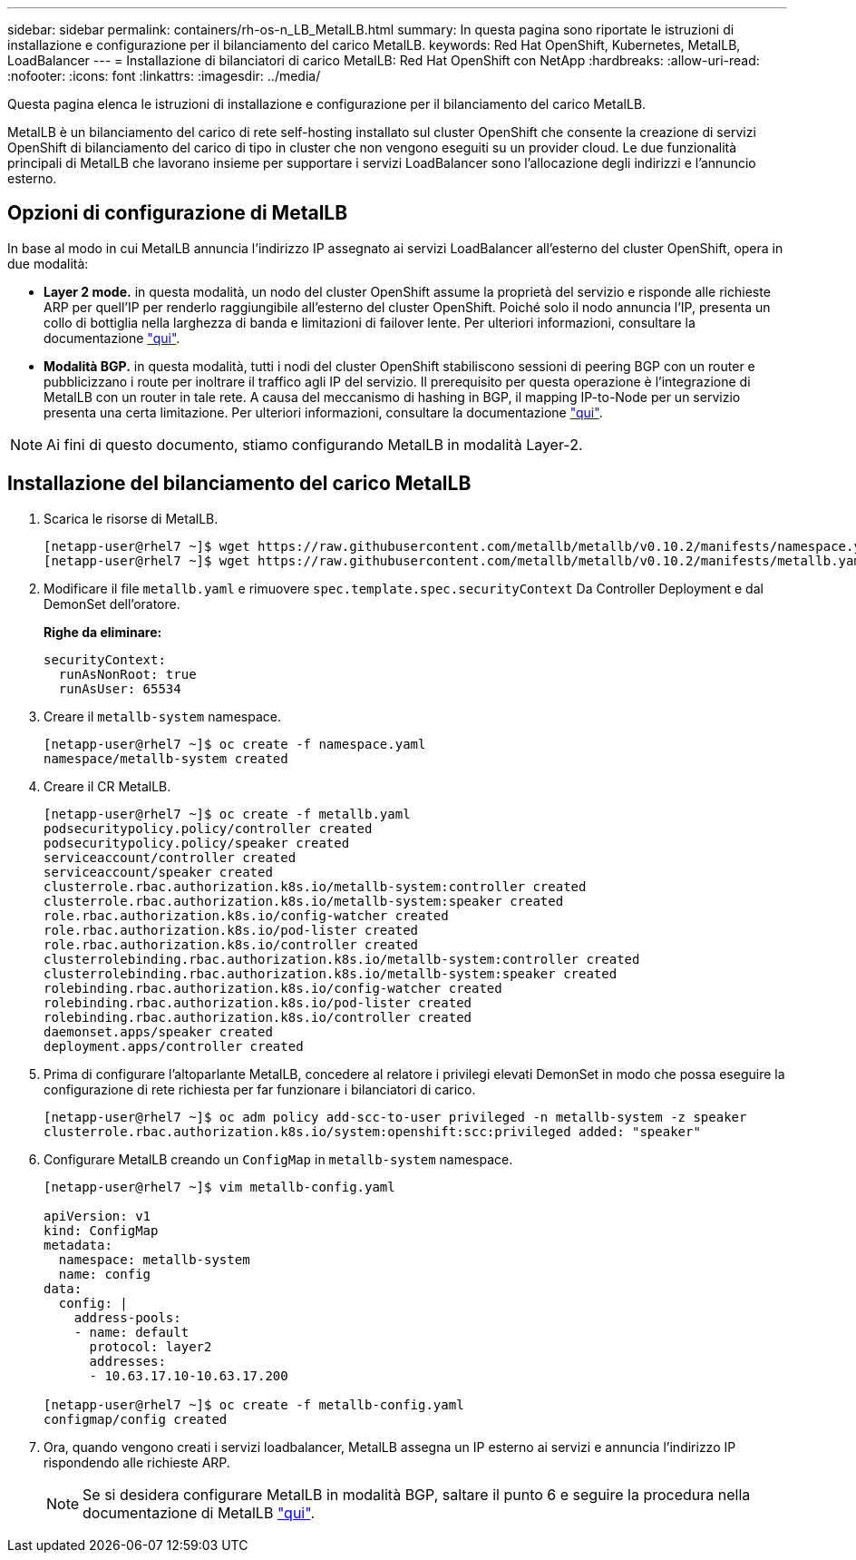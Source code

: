 ---
sidebar: sidebar 
permalink: containers/rh-os-n_LB_MetalLB.html 
summary: In questa pagina sono riportate le istruzioni di installazione e configurazione per il bilanciamento del carico MetalLB. 
keywords: Red Hat OpenShift, Kubernetes, MetalLB, LoadBalancer 
---
= Installazione di bilanciatori di carico MetalLB: Red Hat OpenShift con NetApp
:hardbreaks:
:allow-uri-read: 
:nofooter: 
:icons: font
:linkattrs: 
:imagesdir: ../media/


[role="lead"]
Questa pagina elenca le istruzioni di installazione e configurazione per il bilanciamento del carico MetalLB.

MetalLB è un bilanciamento del carico di rete self-hosting installato sul cluster OpenShift che consente la creazione di servizi OpenShift di bilanciamento del carico di tipo in cluster che non vengono eseguiti su un provider cloud. Le due funzionalità principali di MetalLB che lavorano insieme per supportare i servizi LoadBalancer sono l'allocazione degli indirizzi e l'annuncio esterno.



== Opzioni di configurazione di MetalLB

In base al modo in cui MetalLB annuncia l'indirizzo IP assegnato ai servizi LoadBalancer all'esterno del cluster OpenShift, opera in due modalità:

* *Layer 2 mode.* in questa modalità, un nodo del cluster OpenShift assume la proprietà del servizio e risponde alle richieste ARP per quell'IP per renderlo raggiungibile all'esterno del cluster OpenShift. Poiché solo il nodo annuncia l'IP, presenta un collo di bottiglia nella larghezza di banda e limitazioni di failover lente. Per ulteriori informazioni, consultare la documentazione link:https://metallb.universe.tf/concepts/layer2/["qui"].
* *Modalità BGP.* in questa modalità, tutti i nodi del cluster OpenShift stabiliscono sessioni di peering BGP con un router e pubblicizzano i route per inoltrare il traffico agli IP del servizio. Il prerequisito per questa operazione è l'integrazione di MetalLB con un router in tale rete. A causa del meccanismo di hashing in BGP, il mapping IP-to-Node per un servizio presenta una certa limitazione. Per ulteriori informazioni, consultare la documentazione link:https://metallb.universe.tf/concepts/bgp/["qui"].



NOTE: Ai fini di questo documento, stiamo configurando MetalLB in modalità Layer-2.



== Installazione del bilanciamento del carico MetalLB

. Scarica le risorse di MetalLB.
+
[listing]
----
[netapp-user@rhel7 ~]$ wget https://raw.githubusercontent.com/metallb/metallb/v0.10.2/manifests/namespace.yaml
[netapp-user@rhel7 ~]$ wget https://raw.githubusercontent.com/metallb/metallb/v0.10.2/manifests/metallb.yaml
----
. Modificare il file `metallb.yaml` e rimuovere `spec.template.spec.securityContext` Da Controller Deployment e dal DemonSet dell'oratore.
+
*Righe da eliminare:*

+
[listing]
----
securityContext:
  runAsNonRoot: true
  runAsUser: 65534
----
. Creare il `metallb-system` namespace.
+
[listing]
----
[netapp-user@rhel7 ~]$ oc create -f namespace.yaml
namespace/metallb-system created
----
. Creare il CR MetalLB.
+
[listing]
----
[netapp-user@rhel7 ~]$ oc create -f metallb.yaml
podsecuritypolicy.policy/controller created
podsecuritypolicy.policy/speaker created
serviceaccount/controller created
serviceaccount/speaker created
clusterrole.rbac.authorization.k8s.io/metallb-system:controller created
clusterrole.rbac.authorization.k8s.io/metallb-system:speaker created
role.rbac.authorization.k8s.io/config-watcher created
role.rbac.authorization.k8s.io/pod-lister created
role.rbac.authorization.k8s.io/controller created
clusterrolebinding.rbac.authorization.k8s.io/metallb-system:controller created
clusterrolebinding.rbac.authorization.k8s.io/metallb-system:speaker created
rolebinding.rbac.authorization.k8s.io/config-watcher created
rolebinding.rbac.authorization.k8s.io/pod-lister created
rolebinding.rbac.authorization.k8s.io/controller created
daemonset.apps/speaker created
deployment.apps/controller created
----
. Prima di configurare l'altoparlante MetalLB, concedere al relatore i privilegi elevati DemonSet in modo che possa eseguire la configurazione di rete richiesta per far funzionare i bilanciatori di carico.
+
[listing]
----
[netapp-user@rhel7 ~]$ oc adm policy add-scc-to-user privileged -n metallb-system -z speaker
clusterrole.rbac.authorization.k8s.io/system:openshift:scc:privileged added: "speaker"
----
. Configurare MetalLB creando un `ConfigMap` in `metallb-system` namespace.
+
[listing]
----
[netapp-user@rhel7 ~]$ vim metallb-config.yaml

apiVersion: v1
kind: ConfigMap
metadata:
  namespace: metallb-system
  name: config
data:
  config: |
    address-pools:
    - name: default
      protocol: layer2
      addresses:
      - 10.63.17.10-10.63.17.200

[netapp-user@rhel7 ~]$ oc create -f metallb-config.yaml
configmap/config created
----
. Ora, quando vengono creati i servizi loadbalancer, MetalLB assegna un IP esterno ai servizi e annuncia l'indirizzo IP rispondendo alle richieste ARP.
+

NOTE: Se si desidera configurare MetalLB in modalità BGP, saltare il punto 6 e seguire la procedura nella documentazione di MetalLB link:https://metallb.universe.tf/concepts/bgp/["qui"].



